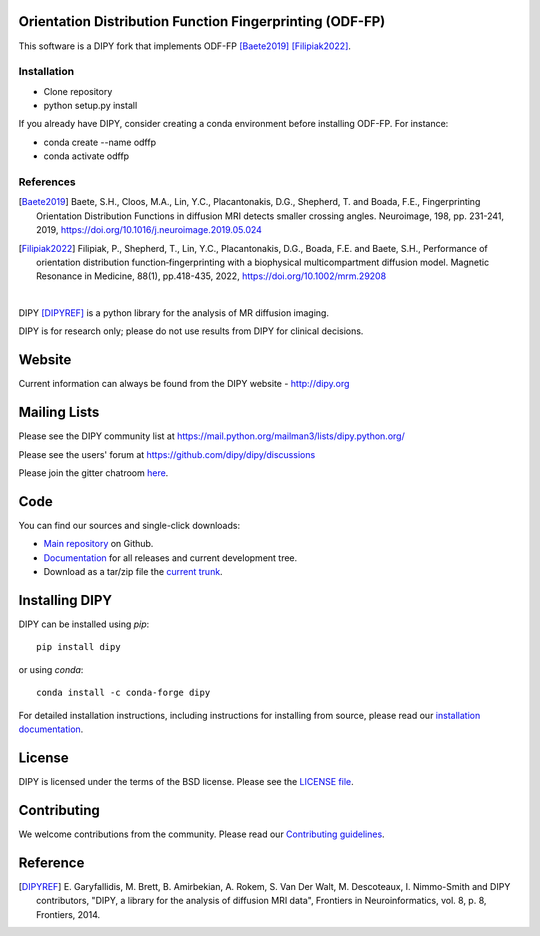Orientation Distribution Function Fingerprinting (ODF-FP)
=========================================================

This software is a DIPY fork that implements ODF-FP [Baete2019]_ [Filipiak2022]_. 

Installation
------------

* Clone repository
* python setup.py install

If you already have DIPY, consider creating a conda environment before installing ODF-FP. For instance:

* conda create --name odffp
* conda activate odffp


References
----------

.. [Baete2019] Baete, S.H., Cloos, M.A., Lin, Y.C., Placantonakis, D.G., Shepherd, T. and Boada, F.E., Fingerprinting Orientation Distribution Functions in diffusion MRI detects smaller crossing angles. Neuroimage, 198, pp. 231-241, 2019, https://doi.org/10.1016/j.neuroimage.2019.05.024 

.. [Filipiak2022] Filipiak, P., Shepherd, T., Lin, Y.C., Placantonakis, D.G., Boada, F.E. and Baete, S.H., Performance of orientation distribution function‐fingerprinting with a biophysical multicompartment diffusion model. Magnetic Resonance in Medicine, 88(1), pp.418-435, 2022, https://doi.org/10.1002/mrm.29208



.. image:: doc/_static/dipy-logo.png
  :height: 180px
  :target: http://dipy.org
  :alt: DIPY - Diffusion Imaging in Python

|

.. image:: https://github.com/dipy/dipy/actions/workflows/test.yml/badge.svg?branch=master
  :target: https://github.com/dipy/dipy/actions/workflows/test.yml

.. image:: https://codecov.io/gh/dipy/dipy/branch/master/graph/badge.svg
  :target: https://codecov.io/gh/dipy/dipy

.. image:: https://img.shields.io/pypi/v/dipy.svg
  :target: https://pypi.python.org/pypi/dipy

.. image:: https://anaconda.org/conda-forge/dipy/badges/platforms.svg
  :target: https://anaconda.org/conda-forge/dipy

.. image:: https://anaconda.org/conda-forge/dipy/badges/downloads.svg
  :target: https://anaconda.org/conda-forge/dipy

.. image:: https://img.shields.io/badge/License-BSD%203--Clause-blue.svg
  :target: https://github.com/dipy/dipy/blob/master/LICENSE


DIPY [DIPYREF]_ is a python library for the analysis of MR diffusion imaging.

DIPY is for research only; please do not use results from DIPY for
clinical decisions.

Website
=======

Current information can always be found from the DIPY website - http://dipy.org

Mailing Lists
=============

Please see the DIPY community list at
https://mail.python.org/mailman3/lists/dipy.python.org/

Please see the users' forum at
https://github.com/dipy/dipy/discussions

Please join the gitter chatroom `here <https://gitter.im/dipy/dipy>`_.

Code
====

You can find our sources and single-click downloads:

* `Main repository`_ on Github.
* Documentation_ for all releases and current development tree.
* Download as a tar/zip file the `current trunk`_.

.. _main repository: http://github.com/dipy/dipy
.. _Documentation: http://dipy.org
.. _current trunk: http://github.com/dipy/dipy/archives/master


Installing DIPY
===============

DIPY can be installed using `pip`::

    pip install dipy

or using `conda`::

    conda install -c conda-forge dipy

For detailed installation instructions, including instructions for installing
from source, please read our `installation documentation <https://dipy.org/documentation/latest/installation/>`_.


License
=======

DIPY is licensed under the terms of the BSD license.
Please see the `LICENSE file <https://github.com/dipy/dipy/blob/master/LICENSE>`_.

Contributing
============

We welcome contributions from the community. Please read our `Contributing guidelines <https://github.com/dipy/dipy/blob/master/.github/CONTRIBUTING.md>`_.

Reference
=========

.. [DIPYREF] E. Garyfallidis, M. Brett, B. Amirbekian, A. Rokem,
    S. Van Der Walt, M. Descoteaux, I. Nimmo-Smith and DIPY contributors,
    "DIPY, a library for the analysis of diffusion MRI data",
    Frontiers in Neuroinformatics, vol. 8, p. 8, Frontiers, 2014.
